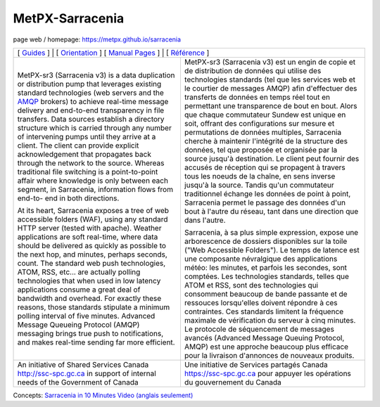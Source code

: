 ==================
 MetPX-Sarracenia
==================

page web / homepage: https://metpx.github.io/sarracenia

.. image:: https://img.shields.io/pypi/v/metpx-sr3?style=flat
  :alt: PyPI version
  :target: https://pypi.org/project/metpx-sr3/

.. image:: https://img.shields.io/pypi/pyversions/metpx-sr3.svg
    :alt: Supported Python versions
    :target: https://pypi.python.org/pypi/metpx-sr3.svg

.. image:: https://img.shields.io/pypi/l/metpx-sr3?color=brightgreen
    :alt: License (GPLv2)
    :target: https://pypi.org/project/metpx-sr3/

.. image:: https://img.shields.io/github/issues/MetPX/sarracenia
    :alt: Issue Tracker
    :target: https://github.com/MetPX/sarracenia/issues

.. image:: https://github.com/MetPX/sarracenia/actions/workflows/ghcr.yml/badge.svg
    :alt: Docker Image Build Status
    :target: https://github.com/MetPX/sarracenia/actions/workflows/ghcr.yml

.. image:: https://github.com/MetPX/sarracenia/actions/workflows/flow.yml/badge.svg?branch=v03_wip
    :alt: Run Static Flow
    :target: https://github.com/MetPX/sarracenia/actions/workflows/flow.yml

+----------------------------------------------------------------+------------------------------------------------------------------------+
| [ `Guides <https://metpx.github.io/sarracenia>`_ ]  | [ `Orientation <docs/source/Reference/sr3.1.rst#documentation>`_ ]                |
| [ `Manual Pages <https://metpx.github.io/sarracenia/Reference>`_ ] | [ `Référence <docs/source/Reference/sr3.1.rst#see-also>`_ ]        |
+----------------------------------------------------------------+------------------------------------------------------------------------+
|                                                                |                                                                        |
|MetPX-sr3 (Sarracenia v3) is a data duplication                 |MetPX-sr3 (Sarracenia v3) est un engin de copie et de                   |
|or distribution pump that leverages                             |distribution de données qui utilise des                                 |
|existing standard technologies (web                             |technologies standards (tel que les services                            |
|servers and the `AMQP <http://www.amqp.org>`_                   |web et le courtier de messages AMQP) afin                               |
|brokers) to achieve real-time message delivery                  |d'effectuer des transferts de données en                                |
|and end-to-end transparency in file transfers.                  |temps réel tout en permettant une transparence                          |
|Data sources establish a directory structure                    |de bout en bout. Alors que chaque commutateur                           |
|which is carried through any number of                          |Sundew est unique en soit, offrant des                                  |
|intervening pumps until they arrive at a                        |configurations sur mesure et permutations de                            |
|client. The client can provide explicit                         |données multiples, Sarracenia cherche à                                 |
|acknowledgement that propagates back through                    |maintenir l'intégrité de la structure des                               |
|the network to the source. Whereas traditional                  |données, tel que proposée et organisée par la                           |
|file switching is a point-to-point affair                       |source jusqu'à destination. Le client peut fournir                      |
|where knowledge is only between each segment,                   |des accusés de réception qui se propagent                               |
|in Sarracenia, information flows from end-to-                   |à travers tous les noeuds de la chaîne,                                 |
|end in both directions.                                         |en sens inverse jusqu'à la source. Tandis qu'un                         |
|                                                                |commutateur traditionnel échange les données                            |
|At its heart, Sarracenia exposes a tree of                      |de point à point, Sarracenia permet le passage                          |
|web accessible folders (WAF), using any standard                |des données d'un bout à l'autre du réseau,                              |
|HTTP server (tested with apache).  Weather                      |tant dans une direction que dans l'autre.                               |
|applications are soft real-time, where data                     |                                                                        |
|should be delivered as quickly as possible to                   |Sarracenia, à sa plus simple expression,                                |
|the next hop, and minutes, perhaps seconds,                     |expose une arborescence de dossiers disponibles                         |
|count. The standard web push technologies, ATOM,                |sur la toile ("Web Accessible Folders"). Le                             |
|RSS, etc... are actually polling technologies                   |temps de latence est une composante névralgique                         |
|that when used in low latency applications                      |des applications météo: les minutes, et parfois                         |
|consume a great deal of bandwidth and overhead.                 |les secondes, sont comptées. Les technologies                           |
|For exactly these reasons, those standards                      |standards, telles que ATOM et RSS, sont des                             |
|stipulate a minimum polling interval of five                    |technologies qui consomment beaucoup de bande                           |
|minutes. Advanced Message Queueing Protocol                     |passante et de ressouces lorsqu'elles doivent                           |
|(AMQP) messaging brings true push to                            |répondre à ces contraintes. Ces standards                               |
|notifications, and makes real-time sending                      |limitent la fréquence maximale de vérification                          |
|far more efficient.                                             |du serveur à cinq minutes. Le protocole de                              |
|                                                                |séquencement de messages avancés (Advanced                              |
|                                                                |Message Queuing Protocol, AMQP) est une                                 |
|                                                                |approche beaucoup plus efficace pour la                                 |
|                                                                |livraison d'annonces de nouveaux produits.                              |
|                                                                |                                                                        |
+----------------------------------------------------------------+------------------------------------------------------------------------+
|An initiative of Shared Services Canada                         |Une initiative de Services partagés Canada                              |
|http://ssc-spc.gc.ca in support of internal                     |https://ssc-spc.gc.ca pour appuyer les opérations                       |
|needs of the Government of Canada                               |du gouvernement du Canada                                               |
|                                                                |                                                                        |
+----------------------------------------------------------------+------------------------------------------------------------------------+


Concepts: `Sarracenia in 10 Minutes Video (anglais seulement) <https://www.youtube.com/watch?v=G47DRwzwckk>`_
